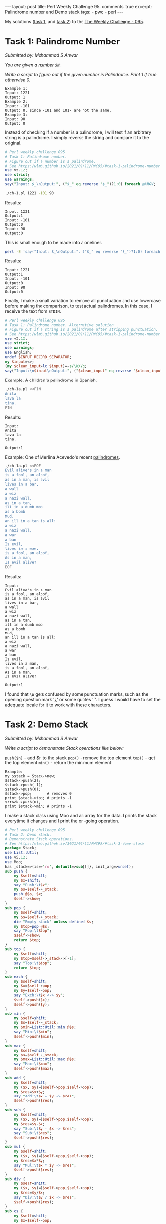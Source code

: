 #+OPTIONS: toc:nil author:nil
#+BEGIN_EXPORT html
---
layout: post
title: Perl Weekly Challenge 95.
comments: true
excerpt: Palindrome number and Demo stack
tags:
   - pwc
   - perl
---
#+END_EXPORT
My solutions ([[https://github.com/wlmb/perlweeklychallenge-club/blob/master/challenge-095/wlmb/perl/ch-1.pl][task 1,]] and [[https://github.com/wlmb/perlweeklychallenge-club/blob/master/challenge-095/wlmb/perl/ch-2.pl][task 2]]) to the [[https://perlweeklychallenge.org/blog/perl-weekly-challenge-095][The Weekly Challenge - 095]].
* Task 1: Palindrome Number
/Submitted by: Mohammad S Anwar/

/You are given a number ~$N~./

/Write a script to figure out if the given number is Palindrome. Print 1 if true otherwise 0./
#+begin_example
Example 1:
Input: 1221
Output: 1
Example 2:
Input: -101
Output: 0, since -101 and 101- are not the same.
Example 3:
Input: 90
Output: 0
#+end_example

Instead of checking if a number is a palindrome, I will test if an
arbitrary string is a palindrome. I simply reverse the string and
compare it to the original.
#+begin_src perl :tangle ch-1.pl :shebang #!/usr/bin/env perl
  # Perl weekly challenge 095
  # Task 1: Palindrome number.
  # Figure out if a number is a palindrome.
  # See https:/wlmb.github.io/2021/01/11/PWC95/#task-1-palindrome-number
  use v5.12;
  use strict;
  use warnings;
  say("Input: $_\nOutput:", ("$_" eq reverse "$_")?1:0) foreach @ARGV;
#+end_src
#+begin_src bash :results output verbatim
./ch-1.pl 1221 -101 90
#+end_src

Results:
: Input: 1221
: Output:1
: Input: -101
: Output:0
: Input: 90
: Output:0

This is small enough to be made into a oneliner.
#+begin_src bash :results output verbatim
perl -E 'say("Input: $_\nOutput:", ("$_" eq reverse "$_")?1:0) foreach @ARGV' 1221 -101 90;
#+end_src

Results:
: Input: 1221
: Output:1
: Input: -101
: Output:0
: Input: 90
: Output:0

Finally, I make a small variation to remove all punctuation and use
lowercase before making the comparison, to test actual palindromes. In this case, I
receive the text from ~STDIN~.
#+begin_src perl :tangle ch-1a.pl :shebang #!/usr/bin/env perl
  # Perl weekly challenge 095
  # Task 1: Palindrome number. Alternative solution
  # Figure out if a string is a palindrome after stripping punctuation.
  # See https:/wlmb.github.io/2021/01/11/PWC95/#task-1-palindrome-number
  use v5.12;
  use strict;
  use warnings;
  use English;
  undef $INPUT_RECORD_SEPARATOR;
  my $input=<>;
  (my $clean_input=lc $input)=~s/\W//g;
  say("Input:\n$input\nOutput:", ("$clean_input" eq reverse "$clean_input")?1:0);
#+end_src
Example: A children's palindrome in Spanish:
#+begin_src bash :results output verbatim
./ch-1a.pl <<FIN
Anita
lava la
tina.
FIN
#+end_src

Results:
: Input:
: Anita
: lava la
: tina.
:
: Output:1

Example: One of Merlina Acevedo's recent [[https://twitter.com/MerlinaAcevedo/status/1348057361697677317][palindromes]].
#+begin_src bash :results output verbatim
./ch-1a.pl <<EOF
Evil alive's in a man
is a fool, an aloof,
as in a man, is evil
lives in a bar,
a wall
a wiz
a nazi wall,
as in a tan,
ill in a dumb mob
as a bomb
Mud,
an ill in a tan is all:
a wiz
a nazi wall,
a war
a ban
Is evil,
lives in a man,
is a fool, an aloof,
As in a man,
Is evil alive?
EOF
#+end_src

Results:
#+begin_example
Input:
Evil alive's in a man
is a fool, an aloof,
as in a man, is evil
lives in a bar,
a wall
a wiz
a nazi wall,
as in a tan,
ill in a dumb mob
as a bomb
Mud,
an ill in a tan is all:
a wiz
a nazi wall,
a war
a ban
Is evil,
lives in a man,
is a fool, an aloof,
As in a man,
Is evil alive?

Output:1
#+end_example

I found that ~\W~ gets confused by some punctuation marks, such as the
opening question mark '¿' or some quotes '´'. I guess I would have to
set the adequate locale for it to work with these characters.

* Task 2: Demo Stack
/Submitted by: Mohammad S Anwar/

/Write a script to demonstrate Stack operations like below:/

~push($n)~ - add $n to the stack
~pop()~ - remove the top element
~top()~ - get the top element
~min()~ - return the minimum element

#+begin_example
Example:
my $stack = Stack->new;
$stack->push(2);
$stack->push(-1);
$stack->push(0);
$stack->pop;       # removes 0
print $stack->top; # prints -1
$stack->push(0);
print $stack->min; # prints -1
#+end_example

I make a stack class using Moo and an array for the data. I prints
the stack everytime it changes and I print the on-going operation.
#+begin_src perl :tangle ch-2.pl :shebang #!/usr/bin/env perl
  # Perl weekly challenge 095
  # Task 2: Demo stack.
  # Demonstrate Stack operations.
  # See https:/wlmb.github.io/2021/01/11/PWC95/#task-2-demo-stack
  package Stack;
  use List::Util;
  use v5.12;
  use Moo;
  has _stack=>(is=>'ro', default=>sub{[]}, init_arg=>undef);
  sub push {
      my $self=shift;
      my $x=shift;
      say "Push:\t$x";
      my $s=$self->_stack;
      push @$s, $x;
      $self->show;
  }
  sub pop {
      my $self=shift;
      my $s=$self->_stack;
      die "Empty stack" unless defined $s;
      my $top=pop @$s;
      say "Pop:\t$top";
      $self->show;
      return $top;
  }
  sub top {
      my $self=shift;
      my $top=$self->_stack->[-1];
      say "Top:\t$top";
      return $top;
  }
  sub exch {
      my $self=shift;
      my $x=$self->pop;
      my $y=$self->pop;
      say "Exch:\t$x <-> $y";
      $self->push($x);
      $self->push($y);
  }
  sub min {
      my $self=shift;
      my $s=$self->_stack;
      my $min=List::Util::min @$s;
      say "Min:\t$min";
      $self->push($min);
  }
  sub max {
      my $self=shift;
      my $s=$self->_stack;
      my $max=List::Util::max @$s;
      say "Max:\t$max";
      $self->push($max);
  }
  sub add {
      my $self=shift;
      my ($x, $y)=($self->pop,$self->pop);
      my $res=$x+$y;
      say "Add:\t$x + $y -> $res";
      $self->push($res);
  }
  sub sub {
      my $self=shift;
      my ($x, $y)=($self->pop,$self->pop);
      my $res=$y-$x;
      say "Sub:\t$y - $x -> $res";
      say "Sub:\t$res";
      $self->push($res);
  }
  sub mul {
      my $self=shift;
      my ($x, $y)=($self->pop,$self->pop);
      my $res=$x*$y;
      say "Mul:\t$x * $y -> $res";
      $self->push($res);
  }
  sub div {
      my $self=shift;
      my ($x, $y)=($self->pop,$self->pop);
      my $res=$y/$x;
      say "Div:\t$y / $x -> $res";
      $self->push($res);
  }
  sub cs {
      my $self=shift;
      my $x=$self->pop;
      my $res=-$x;
      say "CS:\t$x -> $res";
      $self->push($res);
  }
  sub inv {
      my $self=shift;
      my $x=$self->pop;
      my $res=1/$x;
      say "Inv:\t1/$x -> $res";
      $self->push($res);
  }
  sub show {
      my $self=shift;
      my $s=$self->_stack;
      say "Stack:\t", join " ", reverse @$s;
  }
#+end_src
Drive the package from ~STDIN~. I use a simple RPN notation to make a
primitive calculator. Numbers are pushed, operators operate on the top
operands of the stack.
#+begin_src perl :tangle ch-2.pl
  package main;
  use Scalar::Util qw(looks_like_number);
  my $s=Stack->new;
  while(<>){
      chomp;
      $s->push($_), next if looks_like_number($_);
      $s->pop, next if lc $_ eq "pop";
      $s->top, next if lc $_ eq "top";
      $s->exch, next if lc $_ eq "exch";
      $s->min, next if lc $_ eq "min";
      $s->max, next if lc $_ eq "max";
      $s->add, next if $_ eq "+";
      $s->sub, next if lc $_ eq "-";
      $s->mul, next if lc $_ eq "*";
      $s->div, next if lc $_ eq "/";
      $s->cs, next if lc $_ eq "cs"; # change sign
      $s->inv, next if lc $_ eq "inv"; # invert
      $s->show, next if lc $_ eq "show";
      die "Unrecognized op";
  }
#+end_src
Example:
#+begin_src bash :results output verbatim
./ch-2.pl <<EOF
2
-1
0
pop
top
0
min
EOF
#+end_src

Results:
#+begin_example
Push:	2
Stack:	2
Push:	-1
Stack:	-1 2
Push:	0
Stack:	0 -1 2
Pop:	0
Stack:	-1 2
Top:	-1
Push:	0
Stack:	0 -1 2
Min:	-1
Push:	-1
Stack:	-1 0 -1 2
#+end_example

Another example:
#+begin_src bash :results output verbatim
./ch-2.pl <<EOF #5/2*2-5=0
2
5
exch
/
2
*
5
-
EOF
#+end_src

Results:
#+begin_example
Push:	2
Stack:	2
Push:	5
Stack:	5 2
Pop:	5
Stack:	2
Pop:	2
Stack:
Exch:	5 <-> 2
Push:	5
Stack:	5
Push:	2
Stack:	2 5
Pop:	2
Stack:	5
Pop:	5
Stack:
Div:	5 / 2 -> 2.5
Push:	2.5
Stack:	2.5
Push:	2
Stack:	2 2.5
Pop:	2
Stack:	2.5
Pop:	2.5
Stack:
Mul:	2 * 2.5 -> 5
Push:	5
Stack:	5
Push:	5
Stack:	5 5
Pop:	5
Stack:	5
Pop:	5
Stack:
Sub:	5 - 5 -> 0
Sub:	0
Push:	0
Stack:	0
#+end_example

Yet another example:
#+begin_src bash :results output verbatim
./ch-2.pl <<EOF # -1/(1+5-4)*4/2)*4=-1
1
5
+
4
-
4
*
2
/
inv
cs
4
*
EOF
#+end_src

Results:
#+begin_example
Push:	1
Stack:	1
Push:	5
Stack:	5 1
Pop:	5
Stack:	1
Pop:	1
Stack:
Add:	5 + 1 -> 6
Push:	6
Stack:	6
Push:	4
Stack:	4 6
Pop:	4
Stack:	6
Pop:	6
Stack:
Sub:	6 - 4 -> 2
Sub:	2
Push:	2
Stack:	2
Push:	4
Stack:	4 2
Pop:	4
Stack:	2
Pop:	2
Stack:
Mul:	4 * 2 -> 8
Push:	8
Stack:	8
Push:	2
Stack:	2 8
Pop:	2
Stack:	8
Pop:	8
Stack:
Div:	8 / 2 -> 4
Push:	4
Stack:	4
Pop:	4
Stack:
Inv:	1/4 -> 0.25
Push:	0.25
Stack:	0.25
Pop:	0.25
Stack:
CS:	0.25 -> -0.25
Push:	-0.25
Stack:	-0.25
Push:	4
Stack:	4 -0.25
Pop:	4
Stack:	-0.25
Pop:	-0.25
Stack:
Mul:	4 * -0.25 -> -1
Push:	-1
Stack:	-1
#+end_example
